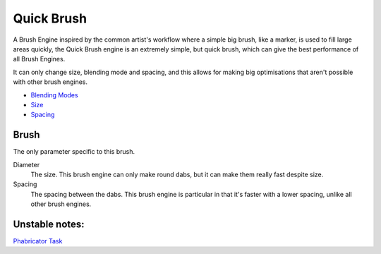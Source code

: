 Quick Brush
===========

A Brush Engine inspired by the common artist's workflow where a simple
big brush, like a marker, is used to fill large areas quickly, the Quick
Brush engine is an extremely simple, but quick brush, which can give the
best performance of all Brush Engines.

It can only change size, blending mode and spacing, and this allows for
making big optimisations that aren't possible with other brush engines.

-  `Blending Modes <Special:myLanguage/Blending_Modes>`__
-  `Size <Special:myLanguage/Parameters#Size>`__
-  `Spacing <Special:myLanguage/Parameters#Spacing>`__

Brush
~~~~~

The only parameter specific to this brush.

Diameter
    The size. This brush engine can only make round dabs, but it can
    make them really fast despite size.
Spacing
    The spacing between the dabs. This brush engine is particular in
    that it's faster with a lower spacing, unlike all other brush
    engines.

Unstable notes:
~~~~~~~~~~~~~~~

`Phabricator Task <https://phabricator.kde.org/T3492>`__


